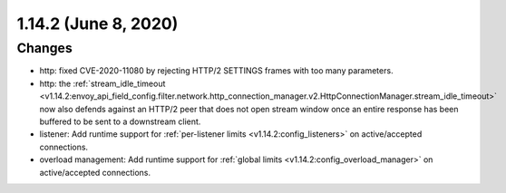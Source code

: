 1.14.2 (June 8, 2020)
=====================

Changes
-------

* http: fixed CVE-2020-11080 by rejecting HTTP/2 SETTINGS frames with too many parameters.
* http: the :ref:`stream_idle_timeout <v1.14.2:envoy_api_field_config.filter.network.http_connection_manager.v2.HttpConnectionManager.stream_idle_timeout>`
  now also defends against an HTTP/2 peer that does not open stream window once an entire response
  has been buffered to be sent to a downstream client.
* listener: Add runtime support for :ref:`per-listener limits <v1.14.2:config_listeners>` on
  active/accepted connections.
* overload management: Add runtime support for :ref:`global limits <v1.14.2:config_overload_manager>`
  on active/accepted connections.
